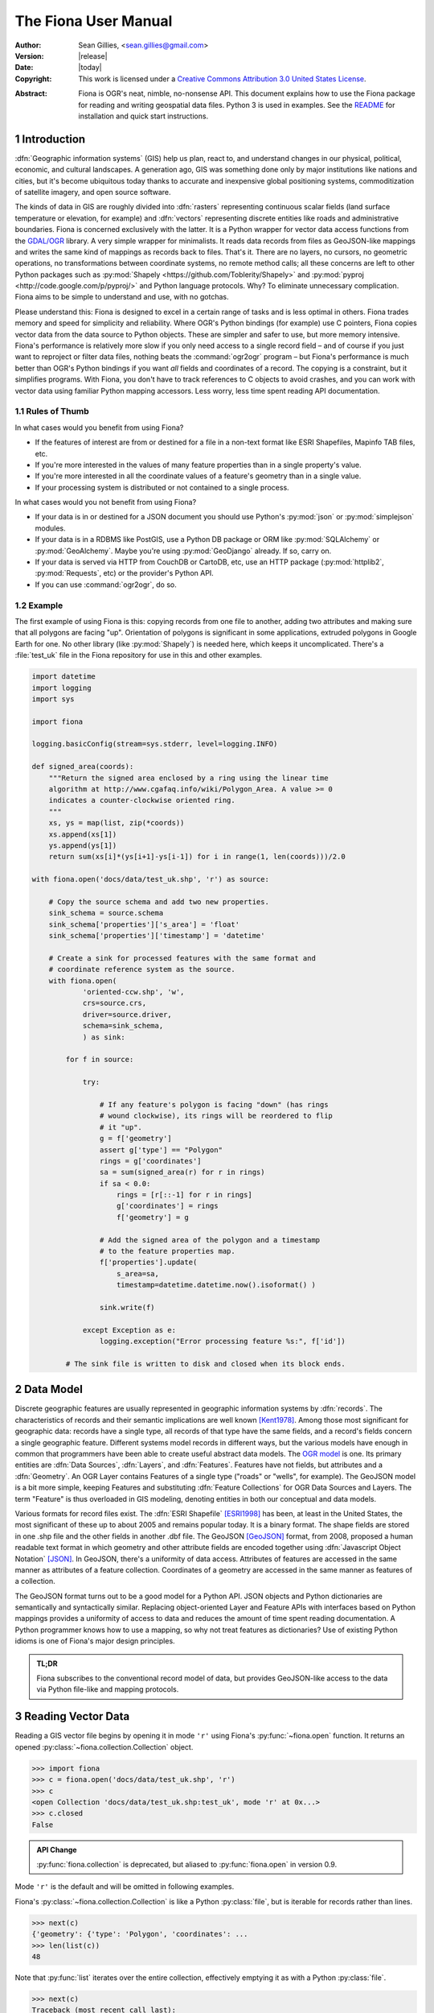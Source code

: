 =====================
The Fiona User Manual
=====================

:Author: Sean Gillies, <sean.gillies@gmail.com>
:Version: |release|
:Date: |today|
:Copyright: 
  This work is licensed under a `Creative Commons Attribution 3.0
  United States License`__.

.. __: http://creativecommons.org/licenses/by/3.0/us/

:Abstract:
  Fiona is OGR's neat, nimble, no-nonsense API. This document explains how to
  use the Fiona package for reading and writing geospatial data files. Python
  3 is used in examples. See the `README <README.html>`__ for installation and
  quick start instructions.

.. sectnum::


Introduction
============

:dfn:`Geographic information systems` (GIS) help us plan, react to, and
understand changes in our physical, political, economic, and cultural
landscapes. A generation ago, GIS was something done only by major institutions
like nations and cities, but it's become ubiquitous today thanks to accurate
and inexpensive global positioning systems, commoditization of satellite
imagery, and open source software.

The kinds of data in GIS are roughly divided into :dfn:`rasters` representing
continuous scalar fields (land surface temperature or elevation, for example)
and :dfn:`vectors` representing discrete entities like roads and administrative
boundaries. Fiona is concerned exclusively with the latter. It is a Python
wrapper for vector data access functions from the `GDAL/OGR
<http://www.gdal.org>`_ library.  A very simple wrapper for minimalists.
It reads data records from files as GeoJSON-like mappings and writes the same
kind of mappings as records back to files. That's it. There are no layers, no
cursors, no geometric operations, no transformations between coordinate
systems, no remote method calls; all these concerns are left to other Python
packages such as :py:mod:`Shapely <https://github.com/Toblerity/Shapely>` and
:py:mod:`pyproj <http://code.google.com/p/pyproj/>` and Python language
protocols. Why? To eliminate unnecessary complication. Fiona aims to be simple
to understand and use, with no gotchas.

Please understand this: Fiona is designed to excel in a certain range of tasks
and is less optimal in others. Fiona trades memory and speed for simplicity and
reliability. Where OGR's Python bindings (for example) use C pointers, Fiona
copies vector data from the data source to Python objects.  These are simpler
and safer to use, but more memory intensive. Fiona's performance is relatively
more slow if you only need access to a single record field – and of course if
you just want to reproject or filter data files, nothing beats the
:command:`ogr2ogr` program – but Fiona's performance is much better than OGR's
Python bindings if you want *all* fields and coordinates of a record. The
copying is a constraint, but it simplifies programs. With Fiona, you don't have
to track references to C objects to avoid crashes, and you can work with vector
data using familiar Python mapping accessors. Less worry, less time spent
reading API documentation.

Rules of Thumb
--------------

In what cases would you benefit from using Fiona?

* If the features of interest are from or destined for a file in a non-text
  format like ESRI Shapefiles, Mapinfo TAB files, etc.
* If you're more interested in the values of many feature properties than in
  a single property's value.
* If you're more interested in all the coordinate values of a feature's
  geometry than in a single value.
* If your processing system is distributed or not contained to a single
  process.

In what cases would you not benefit from using Fiona?

* If your data is in or destined for a JSON document you should use Python's
  :py:mod:`json` or :py:mod:`simplejson` modules.
* If your data is in a RDBMS like PostGIS, use a Python DB package or ORM like
  :py:mod:`SQLAlchemy` or :py:mod:`GeoAlchemy`. Maybe you're using
  :py:mod:`GeoDjango` already. If so, carry on.
* If your data is served via HTTP from CouchDB or CartoDB, etc, use an HTTP
  package (:py:mod:`httplib2`, :py:mod:`Requests`, etc) or the provider's
  Python API.
* If you can use :command:`ogr2ogr`, do so.

Example
-------

The first example of using Fiona is this: copying records from one file to
another, adding two attributes and making sure that all polygons are facing
"up". Orientation of polygons is significant in some applications, extruded
polygons in Google Earth for one. No other library (like :py:mod:`Shapely`) is
needed here, which keeps it uncomplicated. There's a :file:`test_uk` file in
the Fiona repository for use in this and other examples.

.. sourcecode:: python

  import datetime
  import logging
  import sys
  
  import fiona
  
  logging.basicConfig(stream=sys.stderr, level=logging.INFO)
  
  def signed_area(coords):
      """Return the signed area enclosed by a ring using the linear time
      algorithm at http://www.cgafaq.info/wiki/Polygon_Area. A value >= 0
      indicates a counter-clockwise oriented ring.
      """
      xs, ys = map(list, zip(*coords))
      xs.append(xs[1])
      ys.append(ys[1]) 
      return sum(xs[i]*(ys[i+1]-ys[i-1]) for i in range(1, len(coords)))/2.0
  
  with fiona.open('docs/data/test_uk.shp', 'r') as source:
      
      # Copy the source schema and add two new properties.
      sink_schema = source.schema
      sink_schema['properties']['s_area'] = 'float'
      sink_schema['properties']['timestamp'] = 'datetime'
      
      # Create a sink for processed features with the same format and 
      # coordinate reference system as the source.
      with fiona.open(
              'oriented-ccw.shp', 'w',
              crs=source.crs,
              driver=source.driver,
              schema=sink_schema,
              ) as sink:
          
          for f in source:
              
              try:
  
                  # If any feature's polygon is facing "down" (has rings
                  # wound clockwise), its rings will be reordered to flip
                  # it "up".
                  g = f['geometry']
                  assert g['type'] == "Polygon"
                  rings = g['coordinates']
                  sa = sum(signed_area(r) for r in rings)
                  if sa < 0.0:
                      rings = [r[::-1] for r in rings]
                      g['coordinates'] = rings
                      f['geometry'] = g
  
                  # Add the signed area of the polygon and a timestamp
                  # to the feature properties map.
                  f['properties'].update(
                      s_area=sa,
                      timestamp=datetime.datetime.now().isoformat() )
  
                  sink.write(f)
              
              except Exception as e:
                  logging.exception("Error processing feature %s:", f['id'])

          # The sink file is written to disk and closed when its block ends.

Data Model
==========

Discrete geographic features are usually represented in geographic information
systems by :dfn:`records`. The characteristics of records and their semantic
implications are well known [Kent1978]_. Among those most significant for
geographic data: records have a single type, all records of that type have the
same fields, and a record's fields concern a single geographic feature.
Different systems model records in different ways, but the various models have
enough in common that programmers have been able to create useful abstract data
models.  The `OGR model <https://gdal.org/user/vector_data_model.html>`__ is one. Its
primary entities are :dfn:`Data Sources`, :dfn:`Layers`, and :dfn:`Features`.
Features have not fields, but attributes and a :dfn:`Geometry`. An OGR Layer
contains Features of a single type ("roads" or "wells", for example). The
GeoJSON model is a bit more simple, keeping Features and substituting
:dfn:`Feature Collections` for OGR Data Sources and Layers. The term "Feature"
is thus overloaded in GIS modeling, denoting entities in both our conceptual
and data models.

Various formats for record files exist. The :dfn:`ESRI Shapefile` [ESRI1998]_
has been, at least in the United States, the most significant of these up to
about 2005 and remains popular today. It is a binary format. The shape fields
are stored in one .shp file and the other fields in another .dbf file. The
GeoJSON [GeoJSON]_ format, from 2008, proposed a human readable text format in
which geometry and other attribute fields are encoded together using
:dfn:`Javascript Object Notation` [JSON]_. In GeoJSON, there's a uniformity of
data access.  Attributes of features are accessed in the same manner as
attributes of a feature collection.  Coordinates of a geometry are accessed in
the same manner as features of a collection.

The GeoJSON format turns out to be a good model for a Python API. JSON objects
and Python dictionaries are semantically and syntactically similar. Replacing
object-oriented Layer and Feature APIs with interfaces based on Python mappings
provides a uniformity of access to data and reduces the amount of time spent
reading documentation. A Python programmer knows how to use a mapping, so why
not treat features as dictionaries? Use of existing Python idioms is one of
Fiona's major design principles.

.. admonition:: TL;DR
   
   Fiona subscribes to the conventional record model of data, but provides
   GeoJSON-like access to the data via Python file-like and mapping protocols.

Reading Vector Data
===================

Reading a GIS vector file begins by opening it in mode ``'r'`` using Fiona's
:py:func:`~fiona.open` function. It returns an opened
:py:class:`~fiona.collection.Collection` object.

.. sourcecode:: pycon

  >>> import fiona
  >>> c = fiona.open('docs/data/test_uk.shp', 'r')
  >>> c
  <open Collection 'docs/data/test_uk.shp:test_uk', mode 'r' at 0x...>
  >>> c.closed
  False

.. admonition:: API Change

   :py:func:`fiona.collection` is deprecated, but aliased to 
   :py:func:`fiona.open` in version 0.9.

Mode ``'r'`` is the default and will be omitted in following examples.

Fiona's :py:class:`~fiona.collection.Collection` is like a Python
:py:class:`file`, but is iterable for records rather than lines.

.. sourcecode:: pycon

  >>> next(c)
  {'geometry': {'type': 'Polygon', 'coordinates': ...
  >>> len(list(c))
  48

Note that :py:func:`list` iterates over the entire collection, effectively
emptying it as with a Python :py:class:`file`.

.. sourcecode:: pycon

  >>> next(c)
  Traceback (most recent call last):
  ...
  StopIteration
  >>> len(list(c))
  0

Seeking the beginning of the file is not supported. You must reopen the
collection to get back to the beginning.

.. sourcecode:: pycon

  >>> c = fiona.open('docs/data/test_uk.shp')
  >>> len(list(c))
  48

.. admonition:: File Encoding

   The format drivers will attempt to detect the encoding of your data, but may
   fail. In my experience GDAL 1.7.2 (for example) doesn't detect that the
   encoding of the Natural Earth dataset is Windows-1252. In this case, the
   proper encoding can be specified explicitly by using the ``encoding``
   keyword parameter of :py:func:`fiona.open`: ``encoding='Windows-1252'``.
   
   New in version 0.9.1.

Collection indexing
-------------------

Features of a collection may also be accessed by index.

.. code-block:: pycon

    >>> import pprint
    >>> with fiona.open('docs/data/test_uk.shp') as src:
    ...     pprint.pprint(src[1])
    ...
    {'geometry': {'coordinates': [[(-4.663611, 51.158333),
                                   (-4.669168, 51.159439),
                                   (-4.673334, 51.161385),
                                   (-4.674445, 51.165276),
                                   (-4.67139, 51.185272),
                                   (-4.669445, 51.193054),
                                   (-4.665556, 51.195),
                                   (-4.65889, 51.195),
                                   (-4.656389, 51.192215),
                                   (-4.646389, 51.164444),
                                   (-4.646945, 51.160828),
                                   (-4.651668, 51.159439),
                                   (-4.663611, 51.158333)]],
                  'type': 'Polygon'},
     'id': '1',
     'properties': OrderedDict([(u'CAT', 232.0), (u'FIPS_CNTRY', u'UK'), (u'CNTRY_NAME', u'United Kingdom'), (u'AREA', 244820.0), (u'POP_CNTRY', 60270708.0)]),
     'type': 'Feature'}

Note that these indices are controlled by GDAL, and do not always follow Python conventions. They can start from 0, 1 (e.g. geopackages), or even other values, and have no guarantee of contiguity. Negative indices will only function correctly if indices start from 0 and are contiguous.

New in version 1.1.6

Closing Files
-------------

A :py:class:`~fiona.collection.Collection` involves external resources. There's
no guarantee that these will be released unless you explicitly
:py:meth:`~fiona.collection.Collection.close` the object or use
a :py:keyword:`with` statement. When a :py:class:`~fiona.collection.Collection`
is a context guard, it is closed no matter what happens within the block.

.. sourcecode:: pycon

  >>> try:
  ...     with fiona.open('docs/data/test_uk.shp') as c:
  ...         print(len(list(c)))
  ...         assert True is False
  ... except:
  ...     print(c.closed)
  ...     raise
  ... 
  48
  True
  Traceback (most recent call last):
    ...
  AssertionError

An exception is raised in the :keyword:`with` block above, but as you can see
from the print statement in the :keyword:`except` clause :py:meth:`c.__exit__`
(and thereby :py:meth:`c.close`) has been called.

.. important:: Always call :py:meth:`~fiona.collection.Collection.close` or 
   use :keyword:`with` and you'll never stumble over tied-up external resources,
   locked files, etc.

Format Drivers, CRS, Bounds, and Schema
=======================================

In addition to attributes like those of :py:class:`file`
(:py:attr:`~file.name`, :py:attr:`~file.mode`, :py:attr:`~file.closed`),
a :py:class:`~fiona.collection.Collection` has a read-only
:py:attr:`~fiona.collection.Collection.driver` attribute which names the
:program:`OGR` :dfn:`format driver` used to open the vector file.

.. sourcecode:: pycon

  >>> c = fiona.open('docs/data/test_uk.shp')
  >>> c.driver
  'ESRI Shapefile'

The :dfn:`coordinate reference system` (CRS) of the collection's vector data is
accessed via a read-only :py:attr:`~fiona.collection.Collection.crs` attribute.

.. sourcecode:: pycon

  >>> c.crs
  {'no_defs': True, 'ellps': 'WGS84', 'datum': 'WGS84', 'proj': 'longlat'}

The CRS is represented by a mapping of :program:`PROJ.4` parameters.

The :py:mod:`fiona.crs` module provides 3 functions to assist with these
mappings. :py:func:`~fiona.crs.to_string` converts mappings to PROJ.4 strings:

.. sourcecode:: pycon

  >>> from fiona.crs import to_string
  >>> print(to_string(c.crs))
  +datum=WGS84 +ellps=WGS84 +no_defs +proj=longlat

:py:func:`~fiona.crs.from_string` does the inverse.

.. sourcecode:: pycon

  >>> from fiona.crs import from_string
  >>> from_string("+datum=WGS84 +ellps=WGS84 +no_defs +proj=longlat")
  {'no_defs': True, 'ellps': 'WGS84', 'datum': 'WGS84', 'proj': 'longlat'}

:py:func:`~fiona.crs.from_epsg` is a shortcut to CRS mappings from EPSG codes.

.. sourcecode:: pycon

  >>> from fiona.crs import from_epsg
  >>> from_epsg(3857)
  {'init': 'epsg:3857', 'no_defs': True}

.. admonition:: No Validation

   Both :py:func:`~fiona.crs.from_epsg` and :py:func:`~fiona.crs.from_string`
   simply restructure data, they do not ensure that the resulting mapping is
   a pre-defined or otherwise valid CRS in any way.

The number of records in the collection's file can be obtained via Python's
built in :py:func:`len` function.

.. sourcecode:: pycon

  >>> len(c)
  48

The :dfn:`minimum bounding rectangle` (MBR) or :dfn:`bounds` of the
collection's records is obtained via a read-only
:py:attr:`~fiona.collection.Collection.bounds` attribute.

.. sourcecode:: pycon

  >>> c.bounds
  (-8.621389, 49.911659, 1.749444, 60.844444)

Finally, the schema of its record type (a vector file has a single type of
record, remember) is accessed via a read-only
:py:attr:`~fiona.collection.Collection.schema` attribute. It has 'geometry'
and 'properties' items. The former is a string and the latter is an ordered
dict with items having the same order as the fields in the data file.

.. sourcecode:: pycon

  >>> import pprint
  >>> pprint.pprint(c.schema)
  {'geometry': 'Polygon',
   'properties': {'CAT': 'float:16',
                  'FIPS_CNTRY': 'str',
                  'CNTRY_NAME': 'str',
                  'AREA': 'float:15.2',
                  'POP_CNTRY': 'float:15.2'}}
  
Keeping Schemas Simple
----------------------

Fiona takes a less is more approach to record types and schemas. Data about
record types is structured as closely to data about records as can be done.
Modulo a record's 'id' key, the keys of a schema mapping are the same as the
keys of the collection's record mappings.

.. sourcecode:: pycon

  >>> rec = next(c)
  >>> set(rec.keys()) - set(c.schema.keys())
  {'id'}
  >>> set(rec['properties'].keys()) == set(c.schema['properties'].keys())
  True

The values of the schema mapping are either additional mappings or field type
names like 'Polygon', 'float', and 'str'. The corresponding Python types can
be found in a dictionary named :py:attr:`fiona.FIELD_TYPES_MAP`.

.. sourcecode:: pycon

  >>> pprint.pprint(fiona.FIELD_TYPES_MAP)
  {'date': <class 'fiona.rfc3339.FionaDateType'>,
   'datetime': <class 'fiona.rfc3339.FionaDateTimeType'>,
   'float': <class 'float'>,
   'int': <class 'int'>,
   'str': <class 'str'>,
   'time': <class 'fiona.rfc3339.FionaTimeType'>}

Field Types
-----------

In a nutshell, the types and their names are as near to what you'd expect in
Python (or Javascript) as possible. The 'str' vs 'unicode' muddle is a fact of
life in Python < 3.0. Fiona records have Unicode strings, but their field type
name is 'str' (looking forward to Python 3).

.. sourcecode:: pycon

  >>> type(rec['properties']['CNTRY_NAME'])
  <class 'str'>
  >>> c.schema['properties']['CNTRY_NAME']
  'str'
  >>> fiona.FIELD_TYPES_MAP[c.schema['properties']['CNTRY_NAME']]
  <class 'str'>

String type fields may also indicate their maximum width. A value of 'str:25'
indicates that all values will be no longer than 25 characters. If this value
is used in the schema of a file opened for writing, values of that property
will be truncated at 25 characters. The default width is 80 chars, which means
'str' and 'str:80' are more or less equivalent.

Fiona provides a function to get the width of a property.

.. sourcecode:: pycon

  >>> from fiona import prop_width
  >>> prop_width('str:25')
  25
  >>> prop_width('str')
  80

Another function gets the proper Python type of a property.

.. sourcecode:: pycon

  >>> from fiona import prop_type
  >>> prop_type('int')
  <type 'int'>
  >>> prop_type('float')
  <type 'float'>
  >>> prop_type('str:25')
  <class 'str'>

The example above is for Python 3. With Python 2, the type of 'str' properties
is 'unicode'.

.. sourcecode:: pycon

  >>> prop_type('str:25')
  <class 'unicode'>

Geometry Types
--------------

Fiona supports the geometry types in GeoJSON and their 3D variants. This means
that the value of a schema's geometry item will be one of the following:

 - Point
 - LineString
 - Polygon
 - MultiPoint
 - MultiLineString
 - MultiPolygon
 - GeometryCollection
 - 3D Point
 - 3D LineString
 - 3D Polygon
 - 3D MultiPoint
 - 3D MultiLineString
 - 3D MultiPolygon
 - 3D GeometryCollection

The last seven of these, the 3D types, apply only to collection schema. The
geometry types of features are always one of the first seven. A '3D Point'
collection, for example, always has features with geometry type 'Point'. The
coordinates of those geometries will be (x, y, z) tuples.

Note that one of the most common vector data formats, Esri's Shapefile, has no
'MultiLineString' or 'MultiPolygon' schema geometries. However, a Shapefile
that indicates 'Polygon' in its schema may yield either 'Polygon' or
'MultiPolygon' features.

Records
=======

A record you get from a collection is a Python :py:class:`dict` structured
exactly like a GeoJSON Feature. Fiona records are self-describing; the names of
its fields are contained within the data structure and the values in the fields
are typed properly for the type of record. Numeric field values are instances
of type :py:class:`int` and :py:class:`float`, for example, not strings.

.. sourcecode:: pycon

  >>> pprint.pprint(rec)
  {'geometry': {'coordinates': [[(-4.663611, 51.158333),
                                 (-4.669168, 51.159439),
                                 (-4.673334, 51.161385),
                                 (-4.674445, 51.165276),
                                 (-4.67139, 51.185272),
                                 (-4.669445, 51.193054),
                                 (-4.665556, 51.195),
                                 (-4.65889, 51.195),
                                 (-4.656389, 51.192215),
                                 (-4.646389, 51.164444),
                                 (-4.646945, 51.160828),
                                 (-4.651668, 51.159439),
                                 (-4.663611, 51.158333)]],
                'type': 'Polygon'},
   'id': '1',
   'properties': {'CAT': 232.0,
                  'FIPS_CNTRY': 'UK',
                  'CNTRY_NAME': 'United Kingdom',
                  'AREA': 244820.0,
                  'POP_CNTRY': 60270708.0}}

The record data has no references to the
:py:class:`~fiona.collection.Collection` from which it originates or to any
other external resource. It's entirely independent and safe to use in any way.
Closing the collection does not affect the record at all.

.. sourcecode:: pycon

  >>> c.close()
  >>> rec['id']
  '1'

Record Id
---------

A record has an ``id`` key. As in the GeoJSON specification, its corresponding
value is a string unique within the data file.

.. sourcecode:: pycon

  >>> c = fiona.open('docs/data/test_uk.shp')
  >>> rec = next(c)
  >>> rec['id']
  '0'

.. admonition:: OGR Details

   In the :program:`OGR` model, feature ids are long integers. Fiona record ids
   are therefore usually string representations of integer record indexes.

Record Properties
-----------------

A record has a ``properties`` key. Its corresponding value is a mapping: an
ordered dict to be precise. The keys of the properties mapping are the same as
the keys of the properties mapping in the schema of the collection the record
comes from (see above).

.. sourcecode:: pycon

  >>> pprint.pprint(rec['properties'])
  {'CAT': 232.0,
   'FIPS_CNTRY': 'UK',
   'CNTRY_NAME': 'United Kingdom',
   'AREA': 244820.0,
   'POP_CNTRY': 60270708.0}

Record Geometry
---------------

A record has a ``geometry`` key. Its corresponding value is a mapping with
``type`` and ``coordinates`` keys.

.. sourcecode:: pycon

  >>> pprint.pprint(rec['geometry'])
  {'coordinates': [[(0.899167, 51.357216),
                    (0.885278, 51.35833),
                    (0.7875, 51.369438),
                    (0.781111, 51.370552),
                    (0.766111, 51.375832),
                    (0.759444, 51.380829),
                    (0.745278, 51.39444),
                    (0.740833, 51.400276),
                    (0.735, 51.408333),
                    (0.740556, 51.429718),
                    (0.748889, 51.443604),
                    (0.760278, 51.444717),
                    (0.791111, 51.439995),
                    (0.892222, 51.421387),
                    (0.904167, 51.418884),
                    (0.908889, 51.416939),
                    (0.930555, 51.398888),
                    (0.936667, 51.393608),
                    (0.943889, 51.384995),
                    (0.9475, 51.378609),
                    (0.947778, 51.374718),
                    (0.946944, 51.371109),
                    (0.9425, 51.369164),
                    (0.904722, 51.358055),
                    (0.899167, 51.357216)]],
   'type': 'Polygon'}

Since the coordinates are just tuples, or lists of tuples, or lists of lists of
tuples, the ``type`` tells you how to interpret them.

+-------------------+---------------------------------------------------+
| Type              | Coordinates                                       |
+===================+===================================================+
| Point             | A single (x, y) tuple                             |
+-------------------+---------------------------------------------------+
| LineString        | A list of (x, y) tuple vertices                   |
+-------------------+---------------------------------------------------+
| Polygon           | A list of rings (each a list of (x, y) tuples)    |
+-------------------+---------------------------------------------------+
| MultiPoint        | A list of points (each a single (x, y) tuple)     |
+-------------------+---------------------------------------------------+
| MultiLineString   | A list of lines (each a list of (x, y) tuples)    |
+-------------------+---------------------------------------------------+
| MultiPolygon      | A list of polygons (see above)                    |
+-------------------+---------------------------------------------------+

Fiona, like the GeoJSON format, has both Northern Hemisphere "North is up" and
Cartesian "X-Y" biases. The values within a tuple that denoted as ``(x, y)``
above are either (longitude E of the prime meridian, latitude N of the equator)
or, for other projected coordinate systems, (easting, northing).

.. admonition:: Long-Lat, not Lat-Long

   Even though most of us say "lat, long" out loud, Fiona's ``x,y`` is always
   easting, northing, which means ``(long, lat)``. Longitude first and latitude
   second, consistent with the GeoJSON format specification.

Point Set Theory and Simple Features
------------------------------------

In a proper, well-scrubbed vector data file the geometry mappings explained
above are representations of geometric objects made up of :dfn:`point sets`.
The following

.. sourcecode:: python

  {'type': 'LineString', 'coordinates': [(0.0, 0.0), (0.0, 1.0)]}

represents not just two points, but the set of infinitely many points along the
line of length 1.0 from ``(0.0, 0.0)`` to ``(0.0, 1.0)``. In the application of
point set theory commonly called :dfn:`Simple Features Access` [SFA]_ two
geometric objects are equal if their point sets are equal whether they are
equal in the Python sense or not. If you have Shapely (which implements Simple
Features Access) installed, you can see this in by verifying the following.

.. sourcecode:: pycon

  >>> from shapely.geometry import shape
  >>> l1 = shape(
  ...     {'type': 'LineString', 'coordinates': [(0, 0), (2, 2)]})
  >>> l2 = shape(
  ...     {'type': 'LineString', 'coordinates': [(0, 0), (1, 1), (2, 2)]})
  >>> l1 == l2
  False
  >>> l1.equals(l2)
  True

.. admonition:: Dirty data

   Some files may contain vectors that are :dfn:`invalid` from a simple
   features standpoint due to accident (inadequate quality control on the
   producer's end), intention ("dirty" vectors saved to a file for special
   treatment) or discrepancies of the numeric precision models (Fiona can't
   handle fixed precision models yet). Fiona doesn't sniff for or attempt to
   clean dirty data, so make sure you're getting yours from a clean source.

Writing Vector Data
===================

A vector file can be opened for writing in mode ``'a'`` (append) or mode
``'w'`` (write).

.. admonition:: Note
   
   The in situ "update" mode of :program:`OGR` is quite format dependent
   and is therefore not supported by Fiona.

Appending Data to Existing Files
--------------------------------

Let's start with the simplest if not most common use case, adding new records
to an existing file. The file is copied before modification and a suitable
record extracted in the example below.

.. sourcecode:: pycon

  >>> with fiona.open('docs/data/test_uk.shp') as c:
  ...     rec = next(c)
  >>> rec['id'] = '-1'
  >>> rec['properties']['CNTRY_NAME'] = 'Gondor'
  >>> import os
  >>> os.system("cp docs/data/test_uk.* /tmp")
  0

The coordinate reference system. format, and schema of the file are already
defined, so it's opened with just two arguments as for reading, but in ``'a'``
mode. The new record is written to the end of the file using the
:py:meth:`~fiona.collection.Collection.write` method. Accordingly, the length
of the file grows from 48 to 49.

.. sourcecode:: pycon

  >>> with fiona.open('/tmp/test_uk.shp', 'a') as c:
  ...     print(len(c))
  ...     c.write(rec)
  ...     print(len(c))
  ... 
  48
  49

The record you write must match the file's schema (because a file contains one
type of record, remember). You'll get a :py:class:`ValueError` if it doesn't.

.. sourcecode:: pycon

  >>> with fiona.open('/tmp/test_uk.shp', 'a') as c:
  ...     c.write({'properties': {'foo': 'bar'}})
  ... 
  Traceback (most recent call last):
    ...
  ValueError: Record data not match collection schema

Now, what about record ids? The id of a record written to a file is ignored and
replaced by the next value appropriate for the file. If you read the file just
appended to above,

.. sourcecode:: pycon

  >>> with fiona.open('/tmp/test_uk.shp', 'a') as c:
  ...     records = list(c)
  >>> records[-1]['id']
  '48'
  >>> records[-1]['properties']['CNTRY_NAME']
  'Gondor'

You'll see that the id of ``'-1'`` which the record had when written is
replaced by ``'48'``.

The :py:meth:`~fiona.collection.Collection.write` method writes a single
record to the collection's file. Its sibling
:py:meth:`~fiona.collection.Collection.writerecords` writes a sequence (or
iterator) of records.

.. sourcecode:: pycon

  >>> with fiona.open('/tmp/test_uk.shp', 'a') as c:
  ...     c.writerecords([rec, rec, rec])
  ...     print(len(c))
  ... 
  52

.. admonition:: Duplication

   Fiona's collections do not guard against duplication. The code above will
   write 3 duplicate records to the file, and they will be given unique
   sequential ids.

.. admonition:: Buffering

   Fiona's output is buffered. The records passed to :py:meth:`write` and
   :py:meth:`writerecords` are flushed to disk when the collection is closed.
   You may also call :py:meth:`flush` periodically to write the buffer contents
   to disk.

Creating files of the same structure
------------------------------------

Writing a new file is more complex than appending to an existing file because
the file CRS, format, and schema have not yet been defined and must be done so
by the programmer. Still, it's not very complicated. A schema is just
a mapping, as described above. A CRS is also just a mapping, and the possible
formats are enumerated in the :py:attr:`fiona.supported_drivers` dictionary.

Review the parameters of our demo file.

.. sourcecode:: pycon

  >>> with fiona.open('docs/data/test_uk.shp') as source:
  ...     source_driver = source.driver
  ...     source_crs = source.crs
  ...     source_schema = source.schema
  ... 
  >>> source_driver
  'ESRI Shapefile'
  >>> source_crs
  {'no_defs': True, 'ellps': 'WGS84', 'datum': 'WGS84', 'proj': 'longlat'}
  >>> pprint.pprint(source_schema)
  {'geometry': 'Polygon',
   'properties': {'CAT': 'float:16',
                  'FIPS_CNTRY': 'str',
                  'CNTRY_NAME': 'str',
                  'AREA': 'float:15.2',
                  'POP_CNTRY': 'float:15.2'}}

We can create a new file using them.

.. sourcecode:: pycon

  >>> with fiona.open(
  ...         '/tmp/foo.shp',
  ...         'w',
  ...         driver=source_driver,
  ...         crs=source_crs,
  ...         schema=source_schema) as c:
  ...     print(len(c))
  ...     c.write(rec)
  ...     print(len(c))
  ... 
  0
  1
  >>> c.closed
  True
  >>> len(c)
  1

Because the properties of the source schema are ordered and are passed in the
same order to the write-mode collection, the written file's fields have the
same order as those of the source file.

.. sourcecode:: console

  $ ogrinfo /tmp/foo.shp foo -so
  INFO: Open of `/tmp/foo.shp'
        using driver `ESRI Shapefile' successful.
  
  Layer name: foo
  Geometry: 3D Polygon
  Feature Count: 1
  Extent: (0.735000, 51.357216) - (0.947778, 51.444717)
  Layer SRS WKT:
  GEOGCS["GCS_WGS_1984",
      DATUM["WGS_1984",
          SPHEROID["WGS_84",6378137,298.257223563]],
      PRIMEM["Greenwich",0],
      UNIT["Degree",0.017453292519943295]]
  CAT: Real (16.0)
  FIPS_CNTRY: String (80.0)
  CNTRY_NAME: String (80.0)
  AREA: Real (15.2)
  POP_CNTRY: Real (15.2)

The :py:attr:`~fiona.collection.Collection.meta` attribute makes duplication of
a file's meta properties even easier.

.. sourcecode:: pycon

  >>> source = fiona.open('docs/data/test_uk.shp')
  >>> sink = fiona.open('/tmp/foo.shp', 'w', **source.meta)

Writing new files from scratch
-------------------------------

To write a new file from scratch we have to define our own specific driver, crs and schema.

To ensure the order of the attribute fields is predictable, in both the schema and the actual manifestation as feature attributes, we will use ordered dictionaries.

.. sourcecode:: pycon

  >>> from collections import OrderedDict

Consider the following record, structured in accordance to the `Python geo protocol <https://gist.github.com/sgillies/2217756>`__, representing the Eiffel Tower using a point geometry with UTM coordinates in zone 31N.

.. sourcecode:: pycon

  >>> eiffel_tower =  {
  ...   'geometry': {
  ...     'type': 'Point',
  ...     'coordinates': (448252, 5411935)
  ...   },
  ...   'properties': OrderedDict([
  ...     ('name', 'Eiffel Tower'),
  ...     ('height', 300.01),
  ...     ('view', 'scenic'),
  ...     ('year', 1889)
  ...   ])
  ... }

A corresponding scheme could be:

.. sourcecode:: pycon

  >>> landmarks_schema = {
  ...   'geometry': 'Point',
  ...   'properties': OrderedDict([
  ...     ('name', 'str'),
  ...     ('height', 'float'),
  ...     ('view', 'str'),
  ...     ('year', 'int')
  ...   ])
  ... }

The coordinate reference system of these landmark coordinates is ETRS89 / UTM zone 31N which is referenced in the EPSG database as EPSG:25831.

.. sourcecode:: pycon

  >>> from fiona.crs import from_epsg
  >>> landmarks_crs = from_epsg(25831)

An appropriate driver could be:

.. sourcecode:: pycon

  >>> output_driver = "GeoJSON"

Having specified schema, crs and driver, we are ready to open a file for writing our record:

.. sourcecode:: pycon

  >>> with fiona.open(
  ...         '/tmp/foo.geojson',
  ...         'w',
  ...         driver=output_driver,
  ...         crs=landmarks_crs,
  ...         schema=landmarks_schema) as c:
  ...     c.write(eiffel_tower)
  ...

  >>> import pprint
  >>> with fiona.open('/tmp/foo.geojson') as source:
  ...   for record in source:
  ...     pprint.pprint(record)
  {'geometry': {'coordinates': (448252.0, 5411935.0), 'type': 'Point'},
   'id': '0',
   'properties': OrderedDict([('name', 'Eiffel Tower'),
                              ('height', 300.01),
                              ('view', 'scenic'),
                              ('year', 1889)]),
   'type': 'Feature'}

Ordering Record Fields
......................

Beginning with Fiona 1.0.1, the 'properties' item of :py:func:`fiona.open`'s
'schema' keyword argument may be an ordered dict or a list of (key, value)
pairs, specifying an ordering that carries into written files. If an ordinary
dict is given, the ordering is determined by the output of that dict's
:py:func:`~items` method.

For example, since

.. sourcecode:: pycon
  
  >>> {'bar': 'int', 'foo': 'str'}.keys()
  ['foo', 'bar']

a schema of ``{'properties': {'bar': 'int', 'foo': 'str'}}`` will produce
a shapefile where the first field is 'foo' and the second field is 'bar'. If
you want 'bar' to be the first field, you must use a list of property items

.. sourcecode:: pycon

  c = fiona.open(
      '/tmp/file.shp', 
      'w', 
      schema={'properties': [('bar', 'int'), ('foo', 'str')], ...},
      ... )

or an ordered dict.

.. sourcecode:: python

  from collections import OrderedDict

  schema_props = OrderedDict([('bar', 'int'), ('foo', 'str')])

  c = fiona.open(
      '/tmp/file.shp', 
      'w', 
      schema={'properties': schema_props, ...},
      ... )


Coordinates and Geometry Types
------------------------------

If you write 3D coordinates, ones having (x, y, z) tuples, to a 2D file
('Point' schema geometry, for example) the z values will be lost.

If you write 2D coordinates, ones having only (x, y) tuples, to a 3D file ('3D
Point' schema geometry, for example) a default z value of 0 will be provided.


Advanced Topics
===============

OGR configuration options
-------------------------

GDAL/OGR has a large number of features that are controlled by global or
thread-local configuration options. Fiona allows you to configure these options
using a context manager, ``fiona.Env``. This class's constructor takes GDAL/OGR
configuration options as keyword arguments. To see debugging information from
GDAL/OGR, for example, you may do the following.

.. sourcecode:: python

    import logging

    import fiona


    logging.basicConfig(level=logging.DEBUG)

    with fiona.Env(CPL_DEBUG=True):
        fiona.open('tests/data/coutwildrnp.shp')

The following extra messages will appear in the Python logger's output.::

    DEBUG:fiona._env:CPLE_None in GNM: GNMRegisterAllInternal
    DEBUG:fiona._env:CPLE_None in GNM: RegisterGNMFile
    DEBUG:fiona._env:CPLE_None in GNM: RegisterGNMdatabase
    DEBUG:fiona._env:CPLE_None in GNM: GNMRegisterAllInternal
    DEBUG:fiona._env:CPLE_None in GNM: RegisterGNMFile
    DEBUG:fiona._env:CPLE_None in GNM: RegisterGNMdatabase
    DEBUG:fiona._env:CPLE_None in GDAL: GDALOpen(tests/data/coutwildrnp.shp, this=0x1683930) succeeds as ESRI Shapefile.

If you call ``fiona.open()`` with no surrounding ``Env`` environment, one will
be created for you.

When your program exits the environent's with block the configuration reverts
to its previous state. 

Cloud storage credentials
-------------------------

One of the most important uses of ``fiona.Env`` is to set credentials for
accessing data stored in AWS S3 or another cloud storage system.

.. sourcecode:: python

        from fiona.session import AWSSession
        import fiona

        with fiona.Env(
            session=AWSSession(
                aws_access_key_id="key",
                aws_secret_access_key="secret",
            )
        ):
            fiona.open("zip+s3://example-bucket/example.zip")

The AWSSession class is currently the only credential session manager in Fiona.
The source code has an example of how classes for other cloud storage providers
may be implemented.  AWSSession relies upon boto3 and botocore, which will be
installed as extra dependencies of Fiona if you run ``pip install fiona[s3]``.

If you call ``fiona.open()`` with no surrounding ``Env`` and pass a path to an
S3 object, a session will be created for you using code equivalent to the
following code.

.. sourcecode:: python

    import boto3

    from fiona.session import AWSSession
    import fiona

    with fiona.Env(session=AWSSession(boto3.Session())):
        fiona.open('zip+s3://fiona-testing/coutwildrnp.zip')

Slicing and masking iterators
-----------------------------

With some vector data formats a spatial index accompanies the data file,
allowing efficient bounding box searches. A collection's
:py:meth:`~fiona.collection.Collection.items` method returns an iterator over
pairs of FIDs and records that intersect a given ``(minx, miny, maxx, maxy)``
bounding box or geometry object. Spatial filtering may be inaccurate and returning
all features overlapping the envelope of the geometry. The
collection's own coordinate reference system (see below) is used to interpret
the box's values. If you want a list of the iterator's items, pass it to Python's
builtin :py:func:`list` as shown below.

.. sourcecode:: pycon

  >>> c = fiona.open('docs/data/test_uk.shp')
  >>> hits = list(c.items(bbox=(-5.0, 55.0, 0.0, 60.0)))
  >>> len(hits)
  7

The iterator method takes the same ``stop`` or ``start, stop[, step]``
slicing arguments as :py:func:`itertools.islice`. 
To get just the first two items from that iterator, pass a stop index.

.. sourcecode:: pycon

    >>> hits = c.items(2, bbox=(-5.0, 55.0, 0.0, 60.0))
    >>> len(list(hits))
    2

To get the third through fifth items from that iterator, pass start and stop
indexes.

.. sourcecode:: pycon

    >>> hits = c.items(2, 5, bbox=(-5.0, 55.0, 0.0, 60.0))
    >>> len(list(hits))
    3

To filter features by property values, use Python's builtin :py:func:`filter` and
:py:keyword:`lambda` or your own filter function that takes a single feature
record and returns ``True`` or ``False``.

.. sourcecode:: pycon

  >>> def pass_positive_area(rec):
  ...     return rec['properties'].get('AREA', 0.0) > 0.0
  ...
  >>> c = fiona.open('docs/data/test_uk.shp')
  >>> hits = filter(pass_positive_area, c)
  >>> len(list(hits))
  48

Reading Multilayer data
-----------------------

Up to this point, only simple datasets with one thematic layer or feature type
per file have been shown and the venerable Esri Shapefile has been the primary
example. Other GIS data formats can encode multiple layers or feature types
within a single file or directory. Esri's `File Geodatabase
<https://gdal.org/drivers/vector/filegdb.html#vector-filegdb>`__ is one example of such a format.
A more useful example, for the purpose of this manual, is a directory
comprising multiple shapefiles. The following three shell commands will create
just such a two layered data source from the test data distributed with Fiona.

.. sourcecode:: console

  $ mkdir /tmp/data
  $ ogr2ogr /tmp/data/ docs/data/test_uk.shp test_uk -nln foo
  $ ogr2ogr /tmp/data/ docs/data/test_uk.shp test_uk -nln bar

The layers of a data source can be listed using :py:func:`fiona.listlayers`. In
the shapefile format case, layer names match base names of the files.

.. sourcecode:: pycon

  >>> fiona.listlayers('/tmp/data')
  ['bar', 'foo']

Unlike OGR, Fiona has no classes representing layers or data sources. To access
the features of a layer, open a collection using the path to the data source
and specify the layer by name using the `layer` keyword.

.. sourcecode:: pycon

  >>> import pprint
  >>> datasrc_path = '/tmp/data'
  >>> for name in fiona.listlayers(datasrc_path):
  ...     with fiona.open(datasrc_path, layer=name) as c:
  ...         pprint.pprint(c.schema)
  ...
  {'geometry': 'Polygon',
   'properties': {'CAT': 'float:16',
                  'FIPS_CNTRY': 'str',
                  'CNTRY_NAME': 'str',
                  'AREA': 'float:15.2',
                  'POP_CNTRY': 'float:15.2'}}
  {'geometry': 'Polygon',
   'properties': {'CAT': 'float:16',
                  'FIPS_CNTRY': 'str',
                  'CNTRY_NAME': 'str',
                  'AREA': 'float:15.2',
                  'POP_CNTRY': 'float:15.2'}}

Layers may also be specified by their index.

.. sourcecode:: pycon

  >>> for i, name in enumerate(fiona.listlayers(datasrc_path)):
  ...     with fiona.open(datasrc_path, layer=i) as c:
  ...         print(len(c))
  ...
  48
  48

If no layer is specified, :py:func:`fiona.open` returns an open collection
using the first layer.

.. sourcecode:: pycon

  >>> with fiona.open(datasrc_path) as c:
  ...     c.name == fiona.listlayers(datasrc_path)[0]
  ...
  True

The most general way to open a shapefile for reading, using all of the
parameters of :py:func:`fiona.open`, is to treat it as a data source with
a named layer.

.. sourcecode:: pycon

  >>> fiona.open('docs/data/test_uk.shp', 'r', layer='test_uk')

In practice, it is fine to rely on the implicit first layer and default ``'r'``
mode and open a shapefile like this:

.. sourcecode:: pycon

  >>> fiona.open('docs/data/test_uk.shp')

Writing Multilayer data
-----------------------

To write an entirely new layer to a multilayer data source, simply provide
a unique name to the `layer` keyword argument.

.. sourcecode:: pycon

  >>> 'wah' not in fiona.listlayers(datasrc_path)
  True
  >>> with fiona.open(datasrc_path, layer='bar') as c:
  ...     with fiona.open(datasrc_path, 'w', layer='wah', **c.meta) as d:
  ...         d.write(next(c))
  ...
  >>> fiona.listlayers(datasrc_path)
  ['bar', 'foo', 'wah']

In ``'w'`` mode, existing layers will be overwritten if specified, just as normal
files are overwritten by Python's :py:func:`open` function.

.. sourcecode:: pycon

  >>> 'wah' in fiona.listlayers(datasrc_path)
  True
  >>> with fiona.open(datasrc_path, layer='bar') as c:
  ...     with fiona.open(datasrc_path, 'w', layer='wah', **c.meta) as d:
  ...         # Overwrites the existing layer named 'wah'!

Virtual filesystems
-------------------

Zip and Tar archives can be treated as virtual filesystems and collections can
be made from paths and layers within them. In other words, Fiona lets you read
zipped shapefiles. For example, make a Zip archive from the shapefile
distributed with Fiona.

.. sourcecode:: console

  $ zip /tmp/zed.zip docs/data/test_uk.*
  adding: docs/data/test_uk.shp (deflated 48%)
  adding: docs/data/test_uk.shx (deflated 37%)
  adding: docs/data/test_uk.dbf (deflated 98%)
  adding: docs/data/test_uk.prj (deflated 15%)

The `vfs` keyword parameter for :py:func:`fiona.listlayers` and
:py:func:`fiona.open` may be an Apache Commons VFS style string beginning with
"zip://" or "tar://" and followed by an absolute or relative path to the
archive file. When this parameter is used, the first argument to must be an
absolute path within that archive. The layers in that Zip archive are:

.. sourcecode:: pycon

  >>> import fiona
  >>> fiona.listlayers('/docs/data', vfs='zip:///tmp/zed.zip')
  ['test_uk']

The single shapefile may also be accessed like so:

.. sourcecode:: pycon

  >>> with fiona.open(
  ...         '/docs/data/test_uk.shp', 
  ...         vfs='zip:///tmp/zed.zip') as c:
  ...     print(len(c))
  ...
  48

Unsupported drivers
-------------------

In :py:attr:`fiona.supported_drivers` a selection of GDAL/OGR's
drivers that is tested to work with Fiona is maintained. By default, Fiona 
allows only these drivers with their listed access modes:  r for read support,
respectively a for append and w for write.

These restrictions can be circumvented by modifying :py:attr:`fiona.supported_drivers`:

.. sourcecode:: python

  import fiona
  fiona.drvsupport.supported_drivers["LIBKML"] = "raw"
  with fiona.open("file.kmz") as collection:
    pass

It should, however, first be verified, if the local installation of GDAL/OGR 
includes the required driver:

.. sourcecode:: python

    from fiona.env import Env

    with Env() as gdalenv:
        print(gdalenv.drivers().keys())

MemoryFile and ZipMemoryFile
----------------------------

:py:class:`fiona.io.MemoryFile` and :py:class:`fiona.io.ZipMemoryFile` allow
formatted feature collections, even zipped feature collections, to be read or
written in memory, with no filesystem access required. For example, you may
have a zipped shapefile in a stream of bytes coming from a web upload or
download.

.. code-block:: pycon

    >>> data = open('tests/data/coutwildrnp.zip', 'rb').read()
    >>> len(data)
    154006
    >>> data[:20]
    b'PK\x03\x04\x14\x00\x00\x00\x00\x00\xaa~VM\xech\xae\x1e\xec\xab'

The feature collection in this stream of bytes can be accessed by wrapping it
in an instance of ZipMemoryFile.

.. code-block:: pycon

    >>> from fiona.io import ZipMemoryFile
    >>> with ZipMemoryFile(data) as zip:
    ...     with zip.open('coutwildrnp.shp') as collection:
    ...         print(len(collection))
    ...         print(collection.schema)
    ...
    67
    {'properties': OrderedDict([('PERIMETER', 'float:24.15'), ('FEATURE2', 'str:80'), ('NAME', 'str:80'), ('FEATURE1', 'str:80'), ('URL', 'str:101'), ('AGBUR', 'str:80'), ('AREA', 'float:24.15'), ('STATE_FIPS', 'str:80'), ('WILDRNP020', 'int:10'), ('STATE', 'str:80')]), 'geometry': 'Polygon'}

*New in 1.8.0*

Fiona command line interface
============================

Fiona comes with a command line interface called "fio". See the 
`CLI Documentation <cli.html>`__ for detailed usage instructions.

Final Notes
===========

This manual is a work in progress and will grow and improve with Fiona.
Questions and suggestions are very welcome. Please feel free to use the `issue
tracker <https://github.com/Toblerity/Fiona/issues>`__ or email the author
directly.

Do see the `README <README.html>`__ for installation instructions and
information about supported versions of Python and other software dependencies.

Fiona would not be possible without the `contributions of other developers
<README.html#credits>`__, especially Frank Warmerdam and Even Rouault, the
developers of GDAL/OGR; and Mike Weisman, who saved Fiona from neglect and
obscurity.

References
==========

.. [Kent1978] William Kent, Data and Reality, North Holland, 1978.
.. [ESRI1998] ESRI Shapefile Technical Description. July 1998. http://www.esri.com/library/whitepapers/pdfs/shapefile.pdf
.. [GeoJSON] http://geojson.org
.. [JSON] http://www.ietf.org/rfc/rfc4627
.. [SFA] http://en.wikipedia.org/wiki/Simple_feature_access
